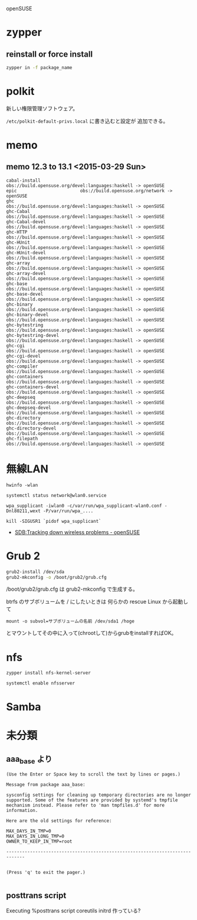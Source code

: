 openSUSE

* zypper
** reinstall or force install

#+begin_src sh
zypper in -f package_name
#+end_src

* polkit
新しい権限管理ソフトウェア。

=/etc/polkit-default-privs.local= に書き込むと設定が 追加できる。

* memo
** memo 12.3 to 13.1 <2015-03-29 Sun>
#+BEGIN_SRC
  cabal-install               obs://build.opensuse.org/devel:languages:haskell -> openSUSE
  epic                        obs://build.opensuse.org/network -> openSUSE
  ghc                         obs://build.opensuse.org/devel:languages:haskell -> openSUSE
  ghc-Cabal                   obs://build.opensuse.org/devel:languages:haskell -> openSUSE
  ghc-Cabal-devel             obs://build.opensuse.org/devel:languages:haskell -> openSUSE
  ghc-HTTP                    obs://build.opensuse.org/devel:languages:haskell -> openSUSE
  ghc-HUnit                   obs://build.opensuse.org/devel:languages:haskell -> openSUSE
  ghc-HUnit-devel             obs://build.opensuse.org/devel:languages:haskell -> openSUSE
  ghc-array                   obs://build.opensuse.org/devel:languages:haskell -> openSUSE
  ghc-array-devel             obs://build.opensuse.org/devel:languages:haskell -> openSUSE
  ghc-base                    obs://build.opensuse.org/devel:languages:haskell -> openSUSE
  ghc-base-devel              obs://build.opensuse.org/devel:languages:haskell -> openSUSE
  ghc-binary                  obs://build.opensuse.org/devel:languages:haskell -> openSUSE
  ghc-binary-devel            obs://build.opensuse.org/devel:languages:haskell -> openSUSE
  ghc-bytestring              obs://build.opensuse.org/devel:languages:haskell -> openSUSE
  ghc-bytestring-devel        obs://build.opensuse.org/devel:languages:haskell -> openSUSE
  ghc-cgi                     obs://build.opensuse.org/devel:languages:haskell -> openSUSE
  ghc-cgi-devel               obs://build.opensuse.org/devel:languages:haskell -> openSUSE
  ghc-compiler                obs://build.opensuse.org/devel:languages:haskell -> openSUSE
  ghc-containers              obs://build.opensuse.org/devel:languages:haskell -> openSUSE
  ghc-containers-devel        obs://build.opensuse.org/devel:languages:haskell -> openSUSE
  ghc-deepseq                 obs://build.opensuse.org/devel:languages:haskell -> openSUSE
  ghc-deepseq-devel           obs://build.opensuse.org/devel:languages:haskell -> openSUSE
  ghc-directory               obs://build.opensuse.org/devel:languages:haskell -> openSUSE
  ghc-directory-devel         obs://build.opensuse.org/devel:languages:haskell -> openSUSE
  ghc-filepath                obs://build.opensuse.org/devel:languages:haskell -> openSUSE
#+END_SRC

* 無線LAN
: hwinfo -wlan

: systemctl status network@wlan0.service

: wpa_supplicant -iwlan0 -c/var/run/wpa_supplicant-wlan0.conf -Dnl80211,wext -P/var/run/wpa_....

: kill -SIGUSR1 `pidof wpa_supplicant`

- [[https://en.opensuse.org/SDB:Tracking_down_wireless_problems][SDB:Tracking down wireless problems - openSUSE]]

* Grub 2
#+BEGIN_SRC sh
grub2-install /dev/sda
grub2-mkconfig -o /boot/grub2/grub.cfg
#+END_SRC

/boot/grub2/grub.cfg は grub2-mkconfig で生成する。

btrfs のサブボリュームを / にしたいときは
何らかの rescue Linux から起動して

: mount -o subvol=サブボリュームの名前 /dev/sda1 /hoge

とマウントしてその中に入って(chrootして)からgrubをinstallすればOK。

* nfs
: zypper install nfs-kernel-server

: systemctl enable nfsserver

* Samba

* 未分類
** aaa_base より

#+BEGIN_SRC 
(Use the Enter or Space key to scroll the text by lines or pages.)

Message from package aaa_base:

sysconfig settings for cleaning up temporary directories are no longer
supported. Some of the features are provided by systemd's tmpfile
mechanism instead. Please refer to 'man tmpfiles.d' for more
information.

Here are the old settings for reference:

MAX_DAYS_IN_TMP=0
MAX_DAYS_IN_LONG_TMP=0
OWNER_TO_KEEP_IN_TMP=root

-----------------------------------------------------------------------------


(Press 'q' to exit the pager.)

#+END_SRC

** posttrans script

Executing %posttrans script
coreutils
initrd 作っている?

